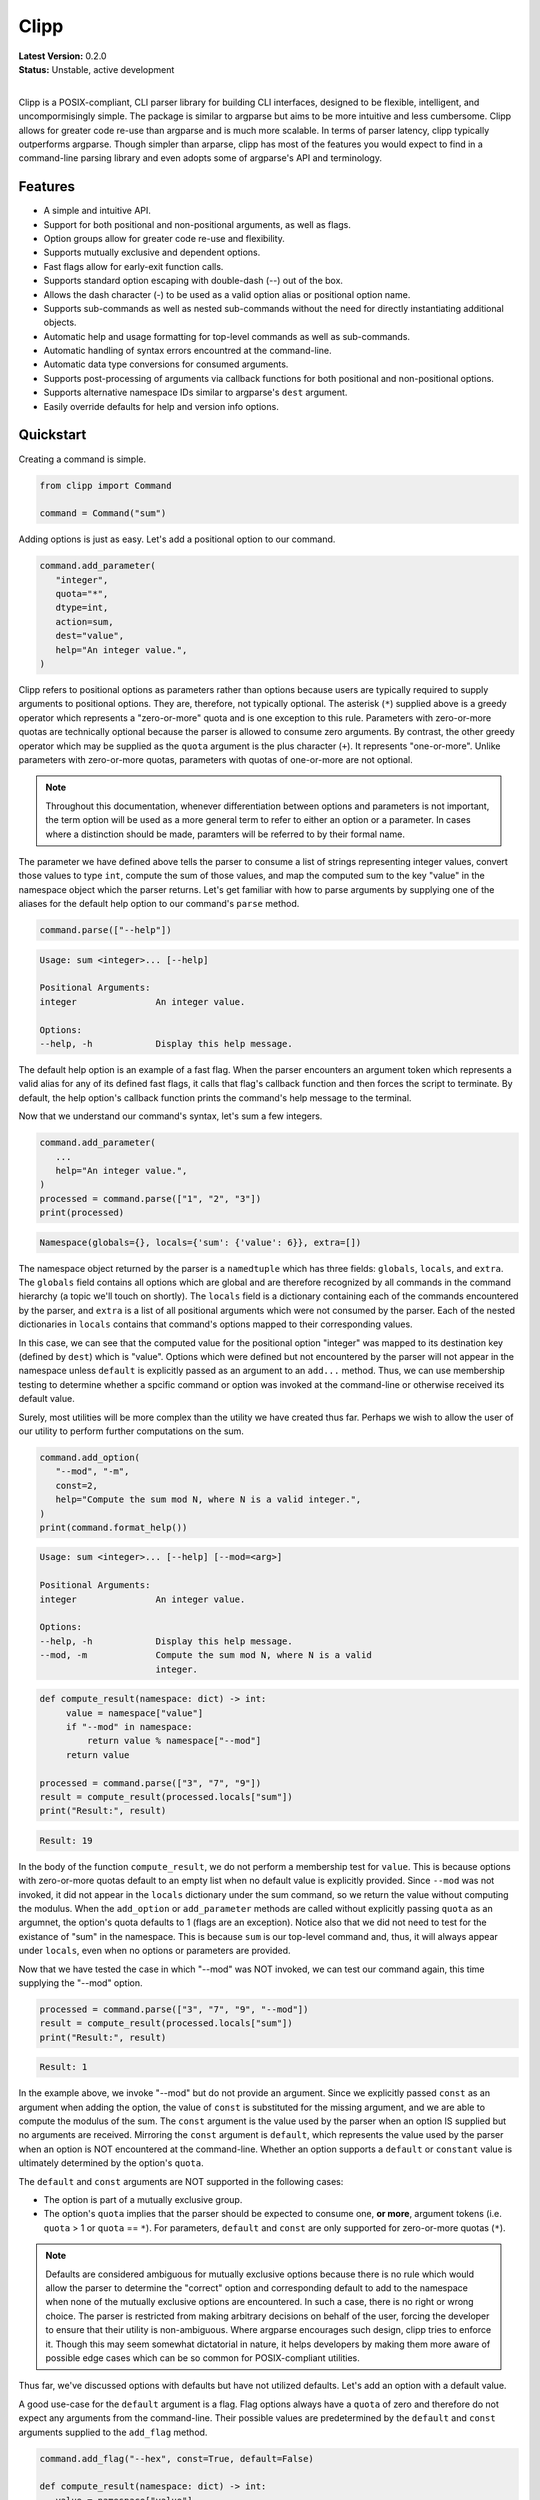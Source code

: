#####
Clipp
#####


| **Latest Version:** 0.2.0
| **Status:** Unstable, active development
|

Clipp is a POSIX-compliant, CLI parser library for building CLI interfaces, designed to be flexible, intelligent, and uncompormisingly simple. The package is similar to argparse but aims to be more intuitive and less cumbersome. Clipp allows for greater code re-use than argparse and is much more scalable. In terms of parser latency, clipp typically outperforms argparse. Though simpler than arparse, clipp has most of the features you would expect to find in a command-line parsing library and even adopts some of argparse's API and terminology.

Features
========

- A simple and intuitive API.
- Support for both positional and non-positional arguments, as well as flags.
- Option groups allow for greater code re-use and flexibility.
- Supports mutually exclusive and dependent options.
- Fast flags allow for early-exit function calls.
- Supports standard option escaping with double-dash (--) out of the box.
- Allows the dash character (-) to be used as a valid option alias or positional option name.
- Supports sub-commands as well as nested sub-commands without the need for directly instantiating additional objects.
- Automatic help and usage formatting for top-level commands as well as sub-commands.
- Automatic handling of syntax errors encountred at the command-line.
- Automatic data type conversions for consumed arguments.
- Supports post-processing of arguments via callback functions for both positional and non-positional options.
- Supports alternative namespace IDs similar to argparse's ``dest`` argument.
- Easily override defaults for help and version info options.

Quickstart
==========

Creating a command is simple.

.. code:: python

   from clipp import Command

   command = Command("sum")

Adding options is just as easy. Let's add a positional option to our command.

.. code:: python

   command.add_parameter(
      "integer",
      quota="*",
      dtype=int,
      action=sum,
      dest="value",
      help="An integer value.",
   )

Clipp refers to positional options as parameters rather than options because users are typically required to supply arguments to positional options. They are, therefore, not typically optional. The asterisk (``*``) supplied above is a greedy operator which represents a "zero-or-more" quota and is one exception to this rule. Parameters with zero-or-more quotas are technically optional because the parser is allowed to consume zero arguments. By contrast, the other greedy operator which may be supplied as the ``quota`` argument is the plus character (``+``). It represents "one-or-more". Unlike parameters with zero-or-more quotas, parameters with quotas of one-or-more are not optional. 

.. admonition:: **Note**

   Throughout this documentation, whenever differentiation between options and parameters is not important, the term option will be used as a more general term to refer to either an option or a parameter. In cases where a distinction should be made, paramters will be referred to by their formal name.

The parameter we have defined above tells the parser to consume a list of strings representing integer values, convert those values to type ``int``, compute the sum of those values, and map the computed sum to the key "value" in the namespace object which the parser returns. Let's get familiar with how to parse arguments by supplying one of the aliases for the default help option to our command's ``parse`` method.

.. code:: python

   command.parse(["--help"])

.. code:: console

   Usage: sum <integer>... [--help]

   Positional Arguments:
   integer               An integer value.

   Options:
   --help, -h            Display this help message.

The default help option is an example of a fast flag. When the parser encounters an argument token which represents a valid alias for any of its defined fast flags, it calls that flag's callback function and then forces the script to terminate. By default, the help option's callback function prints the command's help message to the terminal.

Now that we understand our command's syntax, let's sum a few integers.

.. code:: python

   command.add_parameter(
      ...
      help="An integer value.",
   )
   processed = command.parse(["1", "2", "3"])
   print(processed)

.. code:: console

   Namespace(globals={}, locals={'sum': {'value': 6}}, extra=[])

The namespace object returned by the parser is a ``namedtuple`` which has three fields: ``globals``, ``locals``, and ``extra``. The ``globals`` field contains all options which are global and are therefore recognized by all commands in the command hierarchy (a topic we'll touch on shortly). The ``locals`` field is a dictionary containing each of the commands encountered by the parser, and ``extra`` is a list of all positional arguments which were not consumed by the parser. Each of the nested dictionaries in ``locals`` contains that command's options mapped to their corresponding values.

In this case, we can see that the computed value for the positional option "integer" was mapped to its destination key (defined by ``dest``) which is "value". Options which were defined but not encountered by the parser will not appear in the namespace unless ``default`` is explicitly passed as an argument to an ``add...`` method. Thus, we can use membership testing to determine whether a spcific command or option was invoked at the command-line or otherwise received its default value.

Surely, most utilities will be more complex than the utility we have created thus far. Perhaps we wish to allow the user of our utility to perform further computations on the sum.

.. code:: python

   command.add_option(
      "--mod", "-m",
      const=2,
      help="Compute the sum mod N, where N is a valid integer.",
   )
   print(command.format_help())

.. code:: console

   Usage: sum <integer>... [--help] [--mod=<arg>]

   Positional Arguments:
   integer               An integer value.

   Options:
   --help, -h            Display this help message.
   --mod, -m             Compute the sum mod N, where N is a valid
                         integer.

.. code:: python

    def compute_result(namespace: dict) -> int:
         value = namespace["value"]
         if "--mod" in namespace:
             return value % namespace["--mod"]
         return value

    processed = command.parse(["3", "7", "9"])
    result = compute_result(processed.locals["sum"])
    print("Result:", result)

.. code:: console

   Result: 19

In the body of the function ``compute_result``, we do not perform a membership test for ``value``. This is because options with zero-or-more quotas default to an empty list when no default value is explicitly provided. Since ``--mod`` was not invoked, it did not appear in the ``locals`` dictionary under the sum command, so we return the value without computing the modulus. When the ``add_option`` or ``add_parameter`` methods are called without explicitly passing ``quota`` as an argumnet, the option's quota defaults to 1 (flags are an exception). Notice also that we did not need to test for the existance of "sum" in the namespace. This is because ``sum`` is our top-level command and, thus, it will always appear under ``locals``, even when no options or parameters are provided.

Now that we have tested the case in which "--mod" was NOT invoked, we can test our command again, this time supplying the "--mod" option.

.. code:: python

   processed = command.parse(["3", "7", "9", "--mod"])
   result = compute_result(processed.locals["sum"])
   print("Result:", result)

.. code:: console

   Result: 1

In the example above, we invoke "--mod" but do not provide an argument. Since we explicitly passed ``const`` as an argument when adding the option, the value of ``const`` is substituted for the missing argument, and we are able to compute the modulus of the sum. The ``const`` argument is the value used by the parser when an option IS supplied but no arguments are received. Mirroring the ``const`` argument is ``default``, which represents the value used by the parser when an option is NOT encountered at the command-line. Whether an option supports a ``default`` or ``constant`` value is ultimately determined by the option's ``quota``.

The ``default`` and ``const`` arguments are NOT supported in the following cases:

- The option is part of a mutually exclusive group.
- The option's ``quota`` implies that the parser should be expected to consume one, **or more**, argument tokens (i.e. ``quota`` > 1 or ``quota`` == ``*``). For parameters, ``default`` and ``const`` are only supported for zero-or-more quotas (``*``).

.. admonition:: **Note**

   Defaults are considered ambiguous for mutually exclusive options because there is no rule which would allow the parser to determine the "correct" option and corresponding default to add to the namespace when none of the mutually exclusive options are encountered. In such a case, there is no right or wrong choice. The parser is restricted from making arbitrary decisions on behalf of the user, forcing the developer to ensure that their utility is non-ambiguous. Where argparse encourages such design, clipp tries to enforce it. Though this may seem somewhat dictatorial in nature, it helps developers by making them more aware of possible edge cases which can be so common for POSIX-compliant utilities.

Thus far, we've discussed options with defaults but have not utilized defaults. Let's add an option with a default value.

A good use-case for the ``default`` argument is a flag. Flag options always have a ``quota`` of zero and therefore do not expect any arguments from the command-line. Their possible values are predetermined by the ``default`` and ``const`` arguments supplied to the ``add_flag`` method.

.. code:: python

   command.add_flag("--hex", const=True, default=False)

   def compute_result(namespace: dict) -> int:
      value = namespace["value"]
      if "--mod" in namespace:
         value = value % namespace["--mod"]

      if namespace["--hex"]:
            value = hex(value)
      return value

   processed = command.parse(["3", "7", "9", "--hex")
   result = compute_result(processed.locals["sum"])
   print("Result:", result)

.. code:: console

   Result: 0x13

Notice that the values above are boolean values. Clipp has a convenience method for boolean flags which only requires that we supply ``const``.

.. code:: python

   command.add_boolean_flag("--hex", const=True)

What about the concept of choice options, you may ask? Like argparse, supplying choices to options is supported. For example, we can turn our "--hex" flag into a choice option.

.. code:: python

   command.add_option("--format", choices=["int", "hex", "bin"], const="int")

   def compute_result(namespace: dict) -> int:
      value = namespace["value"]
      if "--mod" in namespace:
         value = value % namesapce["--mod"]

      fmt = namespace["--format"]
      if fmt == "hex":
         value = hex(value)
      elif fmt == "bin":
         value = bin(value)

      return value

   processed = command.parse(["3", "7", "9", "--fomrat=bin"])
   result = compute_result(processed.locals["sum"])
   print("Result:", result)

.. code:: console

   Result: 0b10011

.. code:: python

   processed = command.parse(["3", "7", "9", "--format=decimal"])

.. code:: console

   ERROR: invalid argument 'decimal' supplied to option '--format'

License
=======
GNU General Public License, version 3


